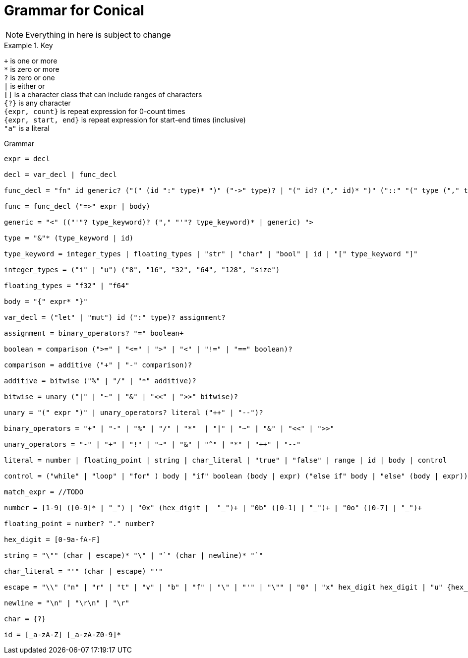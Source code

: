= Grammar for Conical 
:hardbreaks:

[NOTE]
Everything in here is subject to change

.Key
====

`+` is one or more
`*` is zero or more
`?` is zero or one
`|` is either or
`[]` is a character class that can include ranges of characters
`{?}` is any character 
`{expr, count}` is repeat expression for 0-count times
`{expr, start, end}` is repeat expression for start-end times (inclusive)
`"a"` is a literal

====

[source, ebnf]
.Grammar
----
expr = decl

decl = var_decl | func_decl

func_decl = "fn" id generic? ("(" (id ":" type)* ")" ("->" type)? | "(" id? ("," id)* ")" ("::" "(" type ("," type)* ")" "->" type)?

func = func_decl ("=>" expr | body)

generic = "<" (("'"? type_keyword)? ("," "'"? type_keyword)* | generic) ">

type = "&"* (type_keyword | id) 

type_keyword = integer_types | floating_types | "str" | "char" | "bool" | id | "[" type_keyword "]"

integer_types = ("i" | "u") ("8", "16", "32", "64", "128", "size")

floating_types = "f32" | "f64"

body = "{" expr* "}"

var_decl = ("let" | "mut") id (":" type)? assignment?

assignment = binary_operators? "=" boolean+ 

boolean = comparison (">=" | "<=" | ">" | "<" | "!=" | "==" boolean)?

comparison = additive ("+" | "-" comparison)?

additive = bitwise ("%" | "/" | "*" additive)?

bitwise = unary ("|" | "~" | "&" | "<<" | ">>" bitwise)?

unary = "(" expr ")" | unary_operators? literal ("++" | "--")?

binary_operators = "+" | "-" | "%" | "/" | "*"  | "|" | "~" | "&" | "<<" | ">>" 

unary_operators = "-" | "+" | "!" | "~" | "&" | "^" | "*" | "++" | "--"

literal = number | floating_point | string | char_literal | "true" | "false" | range | id | body | control

control = ("while" | "loop" | "for" ) body | "if" boolean (body | expr) ("else if" body | "else" (body | expr))? | match_expr

match_expr = //TODO

number = [1-9] ([0-9]* | "_") | "0x" (hex_digit |  "_")+ | "0b" ([0-1] | "_")+ | "0o" ([0-7] | "_")+

floating_point = number? "." number?

hex_digit = [0-9a-fA-F]

string = "\"" (char | escape)* "\" | "`" (char | newline)* "`"

char_literal = "'" (char | escape) "'"

escape = "\\" ("n" | "r" | "t" | "v" | "b" | "f" | "\" | "'" | "\"" | "0" | "x" hex_digit hex_digit | "u" {hex_digit, 4, 4} | "U" {hex_digit, 8,8}

newline = "\n" | "\r\n" | "\r"

char = {?}

id = [_a-zA-Z] [_a-zA-Z0-9]*


----
